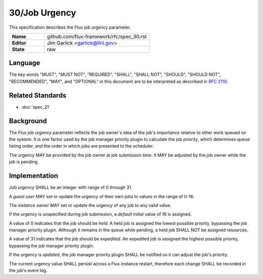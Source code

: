 .. github display
   GitHub is NOT the preferred viewer for this file. Please visit
   https://flux-framework.rtfd.io/projects/flux-rfc/en/latest/spec_30.html

30/Job Urgency
==============

This specification describes the Flux job urgency parameter.

.. list-table::
  :widths: 25 75

  * - **Name**
    - github.com/flux-framework/rfc/spec_30.rst
  * - **Editor**
    - Jim Garlick <garlick@llnl.gov>
  * - **State**
    - raw

Language
--------

The key words "MUST", "MUST NOT", "REQUIRED", "SHALL", "SHALL NOT", "SHOULD",
"SHOULD NOT", "RECOMMENDED", "MAY", and "OPTIONAL" in this document are to
be interpreted as described in `RFC 2119 <https://tools.ietf.org/html/rfc2119>`__.

Related Standards
-----------------

- :doc:`spec_21`


Background
----------

The Flux job *urgency* parameter reflects the job owner's idea of the job's
importance relative to other work queued on the system.  It is one factor
used by the job manager priority plugin to calculate the job *priority*,
which determines queue listing order, and the order in which jobs are
presented to the scheduler.

The urgency MAY be provided by the job owner at job submission time.
It MAY be adjusted by the job owner while the job is pending.


Implementation
--------------

Job *urgency* SHALL be an integer with range of 0 through 31.

A *guest user* MAY set or update the urgency of their own jobs to values in
the range of 0-16.

The *instance owner* MAY set or update the urgency of any job to any valid
value.

If the urgency is unspecified during job submission, a *default* initial
value of 16 is assigned.

A value of 0 indicates that the job should be *held*.  A held job is assigned
the lowest possible priority, bypassing the job manager priority plugin.
Although it remains in the queue while pending, a held job SHALL NOT be
assigned resources.

A value of 31 indicates that the job should be *expedited*.  An expedited job
is assigned the highest possible priority, bypassing the job manager priority
plugin.

If the urgency is *updated*, the job manager priority plugin SHALL be notified
so it can adjust the job's priority.

The current urgency value SHALL persist across a Flux instance restart,
therefore each change SHALL be recorded in the job's event log.
